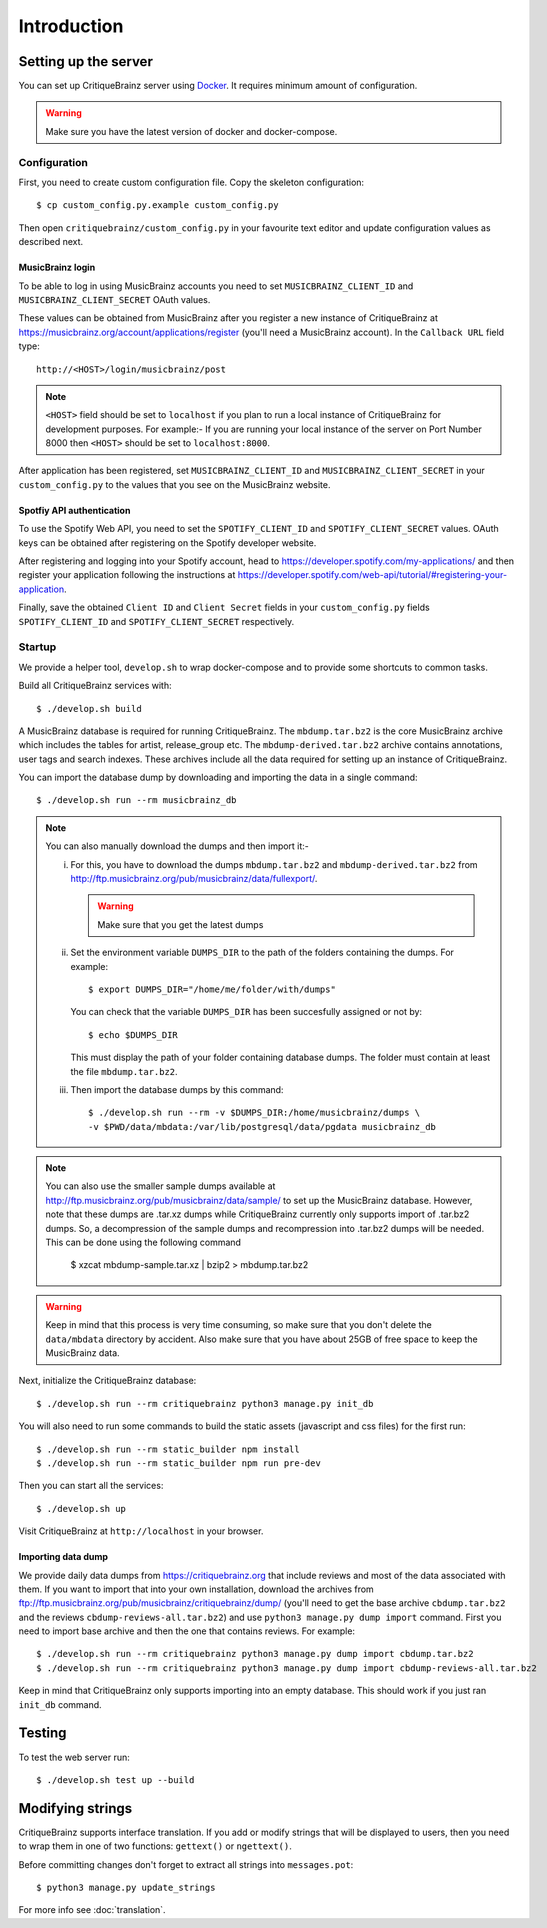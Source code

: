 Introduction
============

Setting up the server
---------------------

You can set up CritiqueBrainz server using `Docker <https://www.docker.com/>`_. It
requires minimum amount of configuration.

.. warning::
  Make sure you have the latest version of docker and docker-compose.

Configuration
^^^^^^^^^^^^^

First, you need to create custom configuration file. Copy the skeleton configuration::

   $ cp custom_config.py.example custom_config.py

Then open ``critiquebrainz/custom_config.py`` in your favourite text editor and update
configuration values as described next.

MusicBrainz login
'''''''''''''''''

To be able to log in using MusicBrainz accounts you need to set ``MUSICBRAINZ_CLIENT_ID``
and ``MUSICBRAINZ_CLIENT_SECRET`` OAuth values.

These values can be obtained from MusicBrainz after you register a new instance of
CritiqueBrainz at https://musicbrainz.org/account/applications/register (you'll need a
MusicBrainz account). In the ``Callback URL`` field type::

   http://<HOST>/login/musicbrainz/post

.. note::

   ``<HOST>`` field should be set to ``localhost`` if you plan to run a local instance of
   CritiqueBrainz for development purposes.
   For example:- If you are running your local instance of the server on Port Number
   8000 then ``<HOST>`` should be set
   to ``localhost:8000``.

After application has been registered, set ``MUSICBRAINZ_CLIENT_ID`` and ``MUSICBRAINZ_CLIENT_SECRET``
in your ``custom_config.py`` to the values that you see on the MusicBrainz website.

Spotfiy API authentication
''''''''''''''''''''''''''

To use the Spotify Web API, you need to set the ``SPOTIFY_CLIENT_ID`` and ``SPOTIFY_CLIENT_SECRET``
values. OAuth keys can be obtained after registering on the Spotify developer website.

After registering and logging into your Spotify account, head to
https://developer.spotify.com/my-applications/ and then register your application following the
instructions at https://developer.spotify.com/web-api/tutorial/#registering-your-application.

Finally, save the obtained ``Client ID`` and ``Client Secret`` fields in your ``custom_config.py``
fields ``SPOTIFY_CLIENT_ID`` and ``SPOTIFY_CLIENT_SECRET`` respectively.

Startup
^^^^^^^

We provide a helper tool, ``develop.sh`` to wrap docker-compose and to provide some shortcuts to
common tasks.

Build all CritiqueBrainz services with::

   $ ./develop.sh build

A MusicBrainz database is required for running CritiqueBrainz.
The ``mbdump.tar.bz2`` is the core MusicBrainz archive which includes the tables for artist,
release_group etc.
The ``mbdump-derived.tar.bz2`` archive contains annotations, user tags and search indexes.
These archives include all the data required for setting up an instance of
CritiqueBrainz.

You can import the database dump by downloading and importing the data in
a single command::

    $ ./develop.sh run --rm musicbrainz_db

.. note::

  You can also manually download the dumps and then import it:-

  i. For this, you have to download the dumps ``mbdump.tar.bz2`` and ``mbdump-derived.tar.bz2``
     from http://ftp.musicbrainz.org/pub/musicbrainz/data/fullexport/.

     .. warning::

        Make sure that you get the latest dumps

  ii. Set the environment variable ``DUMPS_DIR`` to the path of the
      folders containing the dumps. For example::

        $ export DUMPS_DIR="/home/me/folder/with/dumps"

      You can check that the variable ``DUMPS_DIR`` has been succesfully assigned or not by::

        $ echo $DUMPS_DIR

      This must display the path of your folder containing database dumps. The folder must contain at least
      the file ``mbdump.tar.bz2``.

  iii. Then import the database dumps by this command::

        $ ./develop.sh run --rm -v $DUMPS_DIR:/home/musicbrainz/dumps \
        -v $PWD/data/mbdata:/var/lib/postgresql/data/pgdata musicbrainz_db

.. note::
  You can also use the smaller sample dumps available at http://ftp.musicbrainz.org/pub/musicbrainz/data/sample/
  to set up the MusicBrainz database. However, note that these dumps are .tar.xz
  dumps while CritiqueBrainz currently only supports import of .tar.bz2 dumps.
  So, a decompression of the sample dumps and recompression into .tar.bz2 dumps
  will be needed. This can be done using the following command

      $ xzcat mbdump-sample.tar.xz | bzip2 > mbdump.tar.bz2


.. warning::

   Keep in mind that this process is very time consuming, so make sure that you don't delete
   the ``data/mbdata`` directory by accident. Also make sure that you have about 25GB of free
   space to keep the MusicBrainz data.

Next, initialize the CritiqueBrainz database::

   $ ./develop.sh run --rm critiquebrainz python3 manage.py init_db


You will also need to run some commands to build the static assets (javascript and css files) for the first run::

   $ ./develop.sh run --rm static_builder npm install
   $ ./develop.sh run --rm static_builder npm run pre-dev

Then you can start all the services::

   $ ./develop.sh up

Visit CritiqueBrainz at ``http://localhost`` in your browser.

Importing data dump
'''''''''''''''''''

We provide daily data dumps from https://critiquebrainz.org that include reviews
and most of the data associated with them. If you want to import that into your
own installation, download the archives from ftp://ftp.musicbrainz.org/pub/musicbrainz/critiquebrainz/dump/
(you'll need to get the base archive ``cbdump.tar.bz2`` and the reviews ``cbdump-reviews-all.tar.bz2``)
and use ``python3 manage.py dump import`` command. First you need to import
base archive and then the one that contains reviews. For example::

   $ ./develop.sh run --rm critiquebrainz python3 manage.py dump import cbdump.tar.bz2
   $ ./develop.sh run --rm critiquebrainz python3 manage.py dump import cbdump-reviews-all.tar.bz2

Keep in mind that CritiqueBrainz only supports importing into an empty database.
This should work if you just ran ``init_db`` command.


Testing
-------

To test the web server run::

   $ ./develop.sh test up --build

Modifying strings
-----------------

CritiqueBrainz supports interface translation. If you add or modify strings that will be displayed
to users, then you need to wrap them in one of two functions: ``gettext()`` or ``ngettext()``.

Before committing changes don't forget to extract all strings into ``messages.pot``::

   $ python3 manage.py update_strings

For more info see :doc:`translation`.
